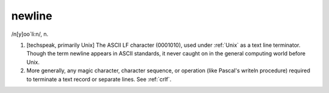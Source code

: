 .. _newline:

============================================================
newline
============================================================

/n[y]oo´li:n/, n\.

1.
   [techspeak, primarily Unix] The ASCII LF character (0001010), used under :ref:`Unix` as a text line terminator.
   Though the term newline appears in ASCII standards, it never caught on in the general computing world before Unix.

2.
   More generally, any magic character, character sequence, or operation (like Pascal's writeln procedure) required to terminate a text record or separate lines.
   See :ref:`crlf`\.

